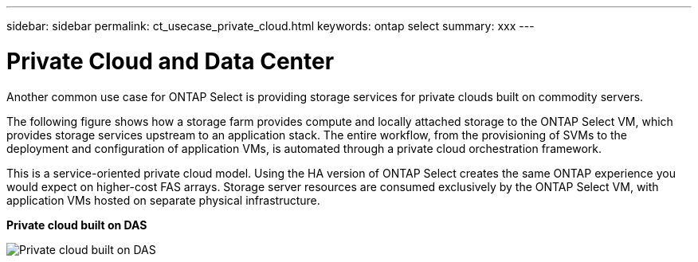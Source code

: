 ---
sidebar: sidebar
permalink: ct_usecase_private_cloud.html
keywords: ontap select
summary: xxx
---

= Private Cloud and Data Center
:hardbreaks:
:nofooter:
:icons: font
:linkattrs:
:imagesdir: ./media/

[.lead]
Another common use case for ONTAP Select is providing storage services for private clouds built on commodity servers.

The following figure shows how a storage farm provides compute and locally attached storage to the ONTAP Select VM, which provides storage services upstream to an application stack. The entire workflow, from the provisioning of SVMs to the deployment and configuration of application VMs, is automated through a private cloud orchestration framework.

This is a service-oriented private cloud model. Using the HA version of ONTAP Select creates the same ONTAP experience you would expect on higher-cost FAS arrays. Storage server resources are consumed exclusively by the ONTAP Select VM, with application VMs hosted on separate physical infrastructure.

*Private cloud built on DAS*

image:PrivateCloud_01.jpg[Private cloud built on DAS]
